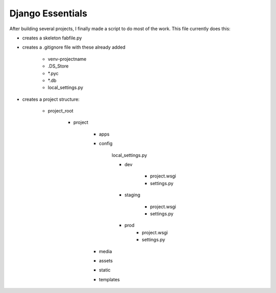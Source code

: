 Django Essentials
================================================

After building several projects, I finally made a script to do most of the work. This file currently does this:

* creates a skeleton fabfile.py

* creates a .gitignore file with these already added
	
	- venv-projectname
	- .DS_Store
	- *.pyc
	- *.db
	- local_settings.py
	
* creates a project structure:
	
	- project_root
		
		- project
			
			- apps
			- config
			
				local_settings.py
				
				- dev
					
					- project.wsgi
					- settings.py
				
				- staging
					
					- project.wsgi
					- settings.py

				- prod 
					- project.wsgi
					- settings.py
				
			- media
			- assets
			- static
			- templates
			